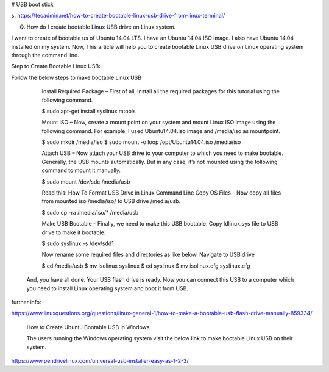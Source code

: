 
# USB boot stick

s. 
https://tecadmin.net/how-to-create-bootable-linux-usb-drive-from-linux-terminal/



Q. How do I create bootable Linux USB drive on Linux system. 

I want to create of bootable us of Ubuntu 14.04 LTS. I have an Ubuntu 14.04 ISO image. I also have Ubuntu 14.04 installed on my system. 
Now, This article will help you to create bootable Linux USB drive on Linux operating system through the command line.

Step to Create Bootable Linux USB:

Follow the below steps to make bootable Linux USB
        
        Install Required Package – First of all, install all the required packages for this tutorial using the following command.

        $ sudo apt-get install syslinux mtools

        Mount ISO – Now, create a mount point on your system and mount Linux ISO image using the following command. For example, I used Ubuntu14.04.iso image and /media/iso as mountpoint.

        $ sudo mkdir /media/iso
        $ sudo mount -o loop /opt/Ubuntu14.04.iso /media/iso

        Attach USB – Now attach your USB drive to your computer to which you need to make bootable. Generally, the USB mounts automatically. But in any case, it’s not mounted using the following command to mount it manually.

        $ sudo mount /dev/sdc /media/usb

        Read this: How To Format USB Drive in Linux Command Line
        Copy OS Files – Now copy all files from mounted iso /media/iso/ to USB drive /media/usb.

        $ sudo cp -ra /media/iso/* /media/usb

        Make USB Bootable – Finally, we need to make this USB bootable. Copy ldlinux.sys file to USB drive to make it bootable.

        $ sudo syslinux -s /dev/sdd1

        Now rename some required files and directories as like below. Navigate to USB drive

        $ cd /media/usb
        $ mv isolinux syslinux
        $ cd syslinux
        $ mv isolinux.cfg syslinux.cfg

    And, you have all done. Your USB flash drive is ready. Now you can connect this USB to a computer which you need to install Linux operating system and boot it from USB.

further info:

https://www.linuxquestions.org/questions/linux-general-1/how-to-make-a-bootable-usb-flash-drive-manually-859334/




    How to Create Ubuntu Bootable USB in Windows
    
    The users running the Windows operating system visit the below link to make bootable Linux USB on their system.

https://www.pendrivelinux.com/universal-usb-installer-easy-as-1-2-3/
